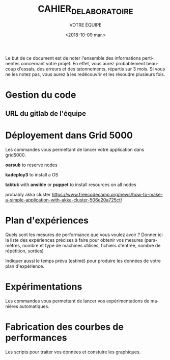 #+OPTIONS: ':nil *:t -:t ::t <:t H:3 \n:nil ^:t arch:headline
#+OPTIONS: author:t broken-links:nil c:nil creator:nil
#+OPTIONS: d:(not "LOGBOOK") date:t e:t email:nil f:t inline:t num:t
#+OPTIONS: p:nil pri:nil prop:nil stat:t tags:t tasks:t tex:t
#+OPTIONS: timestamp:t title:t toc:t todo:t |:t
#+TITLE: CAHIER_DE_LABORATOIRE
#+DATE: <2018-10-09 mar.>
#+AUTHOR: VOTRE ÉQUIPE
#+EMAIL: 
#+LANGUAGE: fr
#+SELECT_TAGS: export
#+EXCLUDE_TAGS: noexport
#+CREATOR: Emacs 25.2.2 (Org mode 9.1.14)

Le but de ce document est de noter l'ensemble des informations
pertinentes concernant votre projet. En effet, vous aurez probablement
beaucoup d'essais, des erreurs et des tatonnements, répartis sur 3
mois. Si vous ne les notez pas, vous aurez à les redécouvrir et les
résoudre plusieurs fois.

* Gestion du code
** URL du gitlab de l'équipe
* Déployement dans Grid 5000
  Les commandes vous permettant de lancer votre application dans
  grid5000.

  *oarsub* to reserve nodes

  *kadeploy3* to install a OS

  *taktuk* with *ansible* or *puppet* to install resources on all nodes

  probably akka cluster https://www.freecodecamp.org/news/how-to-make-a-simple-application-with-akka-cluster-506e20a725cf/

* Plan d'expériences
  Quels sont les mesures de performance que vous voulez avoir ? Donner
  ici la liste des expériences précises à faire pour obtenir vos
  mesures (paramètres, nombre et type de machines utilisés, fichiers
  d'entrée, nombre de répétition, sorties)

  Indiquer aussi le temps prévu (estimé) pour produire les données de
  votre plan d'expérience.
* Expérimentations
  Les commandes vous permettant de lancer vos expérimentations de
  manières automatiques.
* Fabrication des courbes de performances
  Les scripts pour traiter vos données et constuire les graphiques.
